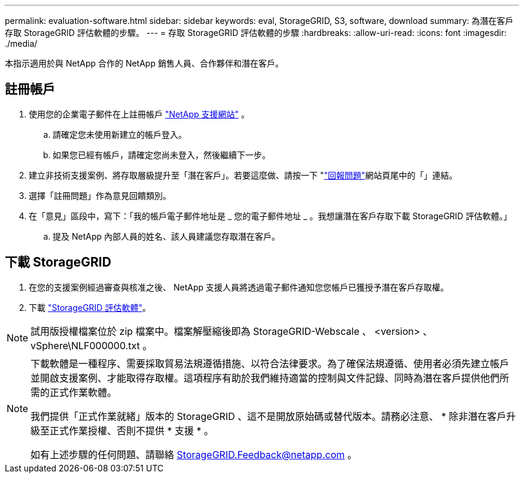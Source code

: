 ---
permalink: evaluation-software.html 
sidebar: sidebar 
keywords: eval, StorageGRID, S3, software, download 
summary: 為潛在客戶存取 StorageGRID 評估軟體的步驟。 
---
= 存取 StorageGRID 評估軟體的步驟
:hardbreaks:
:allow-uri-read: 
:icons: font
:imagesdir: ./media/


[role="lead"]
本指示適用於與 NetApp 合作的 NetApp 銷售人員、合作夥伴和潛在客戶。



== 註冊帳戶

. 使用您的企業電子郵件在上註冊帳戶 https://mysupport.netapp.com/site/user/registration["NetApp 支援網站"] 。
+
.. 請確定您未使用新建立的帳戶登入。
.. 如果您已經有帳戶，請確定您尚未登入，然後繼續下一步。


. 建立非技術支援案例、將存取層級提升至「潛在客戶」。若要這麼做、請按一下 "https://mysupport.netapp.com/site/help?relevanturl=%2Fuser%2Fregistration["回報問題"]網站頁尾中的「」連結。
. 選擇「註冊問題」作為意見回饋類別。
. 在「意見」區段中，寫下：「我的帳戶電子郵件地址是 _ 您的電子郵件地址 _ 。我想讓潛在客戶存取下載 StorageGRID 評估軟體。」
+
.. 提及 NetApp 內部人員的姓名、該人員建議您存取潛在客戶。






== 下載 StorageGRID

. 在您的支援案例經過審查與核准之後、 NetApp 支援人員將透過電子郵件通知您您帳戶已獲授予潛在客戶存取權。
. 下載 https://mysupport.netapp.com/site/downloads/evaluation/storagegrid["StorageGRID 評估軟體"]。


[NOTE]
====
試用版授權檔案位於 zip 檔案中。檔案解壓縮後即為 StorageGRID-Webscale 、 <version> 、 vSphere\NLF000000.txt 。

====
[NOTE]
====
下載軟體是一種程序、需要採取貿易法規遵循措施、以符合法律要求。為了確保法規遵循、使用者必須先建立帳戶並開啟支援案例、才能取得存取權。這項程序有助於我們維持適當的控制與文件記錄、同時為潛在客戶提供他們所需的正式作業軟體。

我們提供「正式作業就緒」版本的 StorageGRID 、這不是開放原始碼或替代版本。請務必注意、 * 除非潛在客戶升級至正式作業授權、否則不提供 * 支援 * 。

如有上述步驟的任何問題、請聯絡 StorageGRID.Feedback@netapp.com 。

====